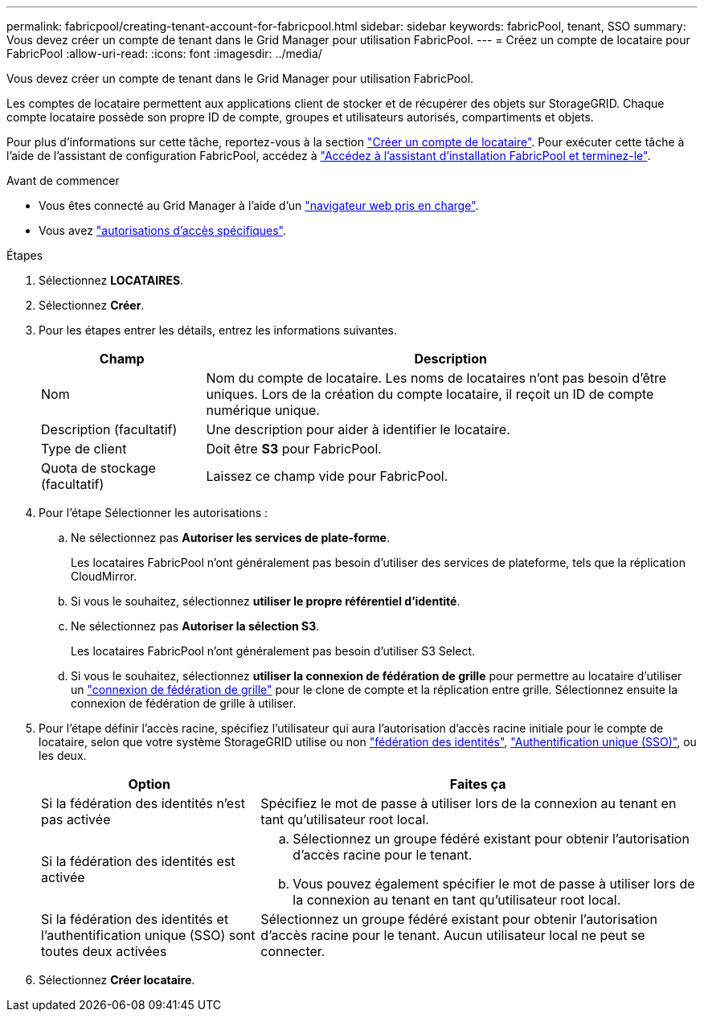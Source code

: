 ---
permalink: fabricpool/creating-tenant-account-for-fabricpool.html 
sidebar: sidebar 
keywords: fabricPool, tenant, SSO 
summary: Vous devez créer un compte de tenant dans le Grid Manager pour utilisation FabricPool. 
---
= Créez un compte de locataire pour FabricPool
:allow-uri-read: 
:icons: font
:imagesdir: ../media/


[role="lead"]
Vous devez créer un compte de tenant dans le Grid Manager pour utilisation FabricPool.

Les comptes de locataire permettent aux applications client de stocker et de récupérer des objets sur StorageGRID. Chaque compte locataire possède son propre ID de compte, groupes et utilisateurs autorisés, compartiments et objets.

Pour plus d'informations sur cette tâche, reportez-vous à la section link:../admin/creating-tenant-account.html["Créer un compte de locataire"]. Pour exécuter cette tâche à l'aide de l'assistant de configuration FabricPool, accédez à link:use-fabricpool-setup-wizard-steps.html["Accédez à l'assistant d'installation FabricPool et terminez-le"].

.Avant de commencer
* Vous êtes connecté au Grid Manager à l'aide d'un link:../admin/web-browser-requirements.html["navigateur web pris en charge"].
* Vous avez link:../admin/admin-group-permissions.html["autorisations d'accès spécifiques"].


.Étapes
. Sélectionnez *LOCATAIRES*.
. Sélectionnez *Créer*.
. Pour les étapes entrer les détails, entrez les informations suivantes.
+
[cols="1a,3a"]
|===
| Champ | Description 


 a| 
Nom
 a| 
Nom du compte de locataire. Les noms de locataires n'ont pas besoin d'être uniques. Lors de la création du compte locataire, il reçoit un ID de compte numérique unique.



 a| 
Description (facultatif)
 a| 
Une description pour aider à identifier le locataire.



 a| 
Type de client
 a| 
Doit être *S3* pour FabricPool.



 a| 
Quota de stockage (facultatif)
 a| 
Laissez ce champ vide pour FabricPool.

|===
. Pour l'étape Sélectionner les autorisations :
+
.. Ne sélectionnez pas *Autoriser les services de plate-forme*.
+
Les locataires FabricPool n'ont généralement pas besoin d'utiliser des services de plateforme, tels que la réplication CloudMirror.

.. Si vous le souhaitez, sélectionnez *utiliser le propre référentiel d'identité*.
.. Ne sélectionnez pas *Autoriser la sélection S3*.
+
Les locataires FabricPool n'ont généralement pas besoin d'utiliser S3 Select.

.. Si vous le souhaitez, sélectionnez *utiliser la connexion de fédération de grille* pour permettre au locataire d'utiliser un link:../admin/grid-federation-overview.html["connexion de fédération de grille"] pour le clone de compte et la réplication entre grille. Sélectionnez ensuite la connexion de fédération de grille à utiliser.


. Pour l'étape définir l'accès racine, spécifiez l'utilisateur qui aura l'autorisation d'accès racine initiale pour le compte de locataire, selon que votre système StorageGRID utilise ou non link:../admin/using-identity-federation.html["fédération des identités"], link:../admin/configuring-sso.html["Authentification unique (SSO)"], ou les deux.
+
[cols="1a,2a"]
|===
| Option | Faites ça 


 a| 
Si la fédération des identités n'est pas activée
 a| 
Spécifiez le mot de passe à utiliser lors de la connexion au tenant en tant qu'utilisateur root local.



 a| 
Si la fédération des identités est activée
 a| 
.. Sélectionnez un groupe fédéré existant pour obtenir l'autorisation d'accès racine pour le tenant.
.. Vous pouvez également spécifier le mot de passe à utiliser lors de la connexion au tenant en tant qu'utilisateur root local.




 a| 
Si la fédération des identités et l'authentification unique (SSO) sont toutes deux activées
 a| 
Sélectionnez un groupe fédéré existant pour obtenir l'autorisation d'accès racine pour le tenant. Aucun utilisateur local ne peut se connecter.

|===
. Sélectionnez *Créer locataire*.

